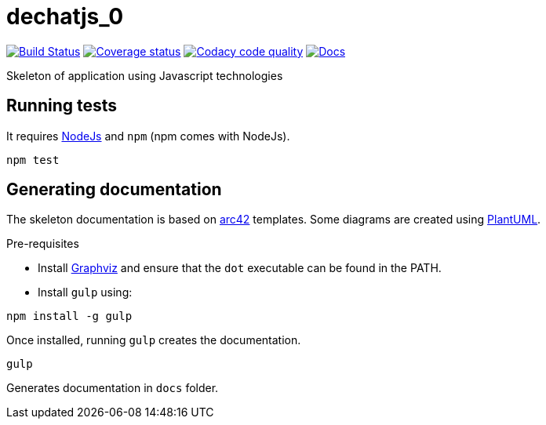 = dechatjs_0

image:https://travis-ci.org/Arquisoft/dechatjs_0.svg?branch=master["Build Status", link="https://travis-ci.org/Arquisoft/dechatjs_0"]
image:https://coveralls.io/repos/github/Arquisoft/dechatjs_0/badge.svg["Coverage status", link="https://coveralls.io/github/Arquisoft/dechatjs_0"]
image:https://api.codacy.com/project/badge/Grade/da6fef0ea42a4139b6a7535530ce3466["Codacy code quality", link="https://www.codacy.com/app/jelabra/dechatjs_0?utm_source=github.com&utm_medium=referral&utm_content=Arquisoft/dechatjs_0&utm_campaign=Badge_Grade"]
image:https://inch-ci.org/github/arquisoft/dechatjs_0.svg?branch=master["Docs", link="https://inch-ci.org/github/arquisoft/dechatjs_0.svg?branch=master"]

Skeleton of application using Javascript technologies

== Running tests

It requires link:http://nodejs.org[NodeJs] and `npm` (npm comes with NodeJs).

----
npm test
----

== Generating documentation

The skeleton documentation is based on link:http://arc42.org[arc42] templates.
Some diagrams are created using link:http://plantuml.com/[PlantUML].

Pre-requisites

- Install link:https://www.graphviz.org/[Graphviz] and ensure that the `dot` executable can be found in the PATH.

- Install `gulp` using:

----
npm install -g gulp
----

Once installed, running `gulp` creates the documentation.

----
gulp
----

Generates documentation in `docs` folder.
